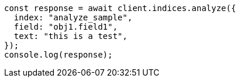 // This file is autogenerated, DO NOT EDIT
// Use `node scripts/generate-docs-examples.js` to generate the docs examples

[source, js]
----
const response = await client.indices.analyze({
  index: "analyze_sample",
  field: "obj1.field1",
  text: "this is a test",
});
console.log(response);
----
